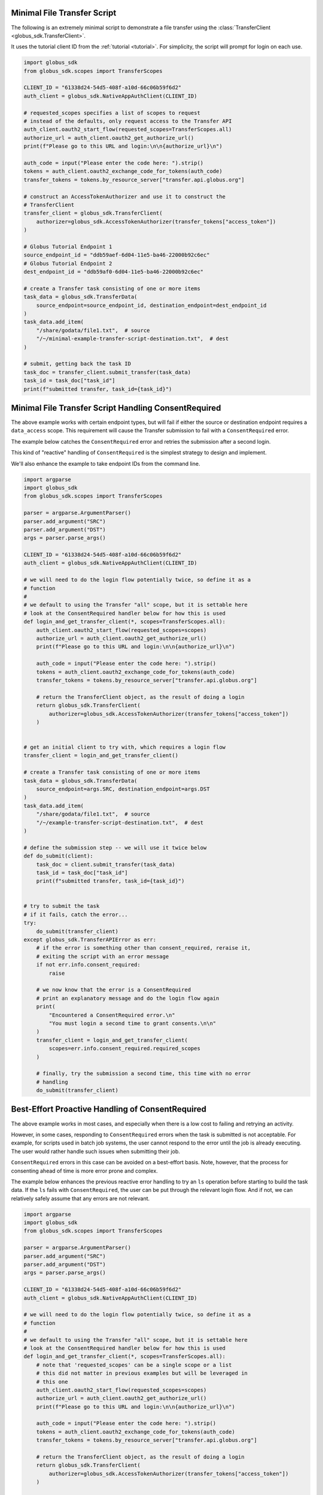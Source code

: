 .. _example_minimal_transfer:

Minimal File Transfer Script
----------------------------

The following is an extremely minimal script to demonstrate a file transfer
using the :class:`TransferClient <globus_sdk.TransferClient>`.

It uses the tutorial client ID from the :ref:`tutorial <tutorial>`.
For simplicity, the script will prompt for login on each use.

.. code-block:: python

    import globus_sdk
    from globus_sdk.scopes import TransferScopes

    CLIENT_ID = "61338d24-54d5-408f-a10d-66c06b59f6d2"
    auth_client = globus_sdk.NativeAppAuthClient(CLIENT_ID)

    # requested_scopes specifies a list of scopes to request
    # instead of the defaults, only request access to the Transfer API
    auth_client.oauth2_start_flow(requested_scopes=TransferScopes.all)
    authorize_url = auth_client.oauth2_get_authorize_url()
    print(f"Please go to this URL and login:\n\n{authorize_url}\n")

    auth_code = input("Please enter the code here: ").strip()
    tokens = auth_client.oauth2_exchange_code_for_tokens(auth_code)
    transfer_tokens = tokens.by_resource_server["transfer.api.globus.org"]

    # construct an AccessTokenAuthorizer and use it to construct the
    # TransferClient
    transfer_client = globus_sdk.TransferClient(
        authorizer=globus_sdk.AccessTokenAuthorizer(transfer_tokens["access_token"])
    )

    # Globus Tutorial Endpoint 1
    source_endpoint_id = "ddb59aef-6d04-11e5-ba46-22000b92c6ec"
    # Globus Tutorial Endpoint 2
    dest_endpoint_id = "ddb59af0-6d04-11e5-ba46-22000b92c6ec"

    # create a Transfer task consisting of one or more items
    task_data = globus_sdk.TransferData(
        source_endpoint=source_endpoint_id, destination_endpoint=dest_endpoint_id
    )
    task_data.add_item(
        "/share/godata/file1.txt",  # source
        "/~/minimal-example-transfer-script-destination.txt",  # dest
    )

    # submit, getting back the task ID
    task_doc = transfer_client.submit_transfer(task_data)
    task_id = task_doc["task_id"]
    print(f"submitted transfer, task_id={task_id}")


Minimal File Transfer Script Handling ConsentRequired
-----------------------------------------------------

The above example works with certain endpoint types, but will fail if either
the source or destination endpoint requires a ``data_access`` scope. This
requirement will cause the Transfer submission to fail with a
``ConsentRequired`` error.

The example below catches the ``ConsentRequired`` error and retries the
submission after a second login.

This kind of "reactive" handling of ``ConsentRequired`` is the simplest
strategy to design and implement.

We'll also enhance the example to take endpoint IDs from the command line.

.. code-block:: python

    import argparse
    import globus_sdk
    from globus_sdk.scopes import TransferScopes

    parser = argparse.ArgumentParser()
    parser.add_argument("SRC")
    parser.add_argument("DST")
    args = parser.parse_args()

    CLIENT_ID = "61338d24-54d5-408f-a10d-66c06b59f6d2"
    auth_client = globus_sdk.NativeAppAuthClient(CLIENT_ID)

    # we will need to do the login flow potentially twice, so define it as a
    # function
    #
    # we default to using the Transfer "all" scope, but it is settable here
    # look at the ConsentRequired handler below for how this is used
    def login_and_get_transfer_client(*, scopes=TransferScopes.all):
        auth_client.oauth2_start_flow(requested_scopes=scopes)
        authorize_url = auth_client.oauth2_get_authorize_url()
        print(f"Please go to this URL and login:\n\n{authorize_url}\n")

        auth_code = input("Please enter the code here: ").strip()
        tokens = auth_client.oauth2_exchange_code_for_tokens(auth_code)
        transfer_tokens = tokens.by_resource_server["transfer.api.globus.org"]

        # return the TransferClient object, as the result of doing a login
        return globus_sdk.TransferClient(
            authorizer=globus_sdk.AccessTokenAuthorizer(transfer_tokens["access_token"])
        )


    # get an initial client to try with, which requires a login flow
    transfer_client = login_and_get_transfer_client()

    # create a Transfer task consisting of one or more items
    task_data = globus_sdk.TransferData(
        source_endpoint=args.SRC, destination_endpoint=args.DST
    )
    task_data.add_item(
        "/share/godata/file1.txt",  # source
        "/~/example-transfer-script-destination.txt",  # dest
    )

    # define the submission step -- we will use it twice below
    def do_submit(client):
        task_doc = client.submit_transfer(task_data)
        task_id = task_doc["task_id"]
        print(f"submitted transfer, task_id={task_id}")


    # try to submit the task
    # if it fails, catch the error...
    try:
        do_submit(transfer_client)
    except globus_sdk.TransferAPIError as err:
        # if the error is something other than consent_required, reraise it,
        # exiting the script with an error message
        if not err.info.consent_required:
            raise

        # we now know that the error is a ConsentRequired
        # print an explanatory message and do the login flow again
        print(
            "Encountered a ConsentRequired error.\n"
            "You must login a second time to grant consents.\n\n"
        )
        transfer_client = login_and_get_transfer_client(
            scopes=err.info.consent_required.required_scopes
        )

        # finally, try the submission a second time, this time with no error
        # handling
        do_submit(transfer_client)


Best-Effort Proactive Handling of ConsentRequired
-------------------------------------------------

The above example works in most cases, and especially when there is a low cost
to failing and retrying an activity.

However, in some cases, responding to ``ConsentRequired`` errors when the task
is submitted is not acceptable. For example, for scripts used in batch job
systems, the user cannot respond to the error until the job is already
executing. The user would rather handle such issues when submitting their job.

``ConsentRequired`` errors in this case can be avoided on a best-effort basis.
Note, however, that the process for consenting ahead of time is more error
prone and complex.

The example below enhances the previous reactive error handling to try an
``ls`` operation before starting to build the task data. If the ``ls`` fails
with ``ConsentRequired``, the user can be put through the relevant login flow.
And if not, we can relatively safely assume that any errors are not relevant.

.. code-block:: python

    import argparse
    import globus_sdk
    from globus_sdk.scopes import TransferScopes

    parser = argparse.ArgumentParser()
    parser.add_argument("SRC")
    parser.add_argument("DST")
    args = parser.parse_args()

    CLIENT_ID = "61338d24-54d5-408f-a10d-66c06b59f6d2"
    auth_client = globus_sdk.NativeAppAuthClient(CLIENT_ID)

    # we will need to do the login flow potentially twice, so define it as a
    # function
    #
    # we default to using the Transfer "all" scope, but it is settable here
    # look at the ConsentRequired handler below for how this is used
    def login_and_get_transfer_client(*, scopes=TransferScopes.all):
        # note that 'requested_scopes' can be a single scope or a list
        # this did not matter in previous examples but will be leveraged in
        # this one
        auth_client.oauth2_start_flow(requested_scopes=scopes)
        authorize_url = auth_client.oauth2_get_authorize_url()
        print(f"Please go to this URL and login:\n\n{authorize_url}\n")

        auth_code = input("Please enter the code here: ").strip()
        tokens = auth_client.oauth2_exchange_code_for_tokens(auth_code)
        transfer_tokens = tokens.by_resource_server["transfer.api.globus.org"]

        # return the TransferClient object, as the result of doing a login
        return globus_sdk.TransferClient(
            authorizer=globus_sdk.AccessTokenAuthorizer(transfer_tokens["access_token"])
        )


    # get an initial client to try with, which requires a login flow
    transfer_client = login_and_get_transfer_client()

    # now, try an ls on the source and destination to see if ConsentRequired
    # errors are raised
    consent_required_scopes = []


    def check_for_consent_required(target):
        try:
            transfer_client.operation_ls(target, path="/")
        # catch all errors and discard those other than ConsentRequired
        # e.g. ignore PermissionDenied errors as not relevant
        except globus_sdk.TransferAPIError as err:
            if err.info.consent_required:
                consent_required_scopes.extend(err.info.consent_required.required_scopes)


    check_for_consent_required(args.SRC)
    check_for_consent_required(args.DST)

    # the block above may or may not populate this list
    # but if it does, handle ConsentRequired with a new login
    if consent_required_scopes:
        print(
            "One of your endpoints requires consent in order to be used.\n"
            "You must login a second time to grant consents.\n\n"
        )
        transfer_client = login_and_get_transfer_client(scopes=consent_required_scopes)

    # from this point onwards, the example is exactly the same as the reactive
    # case, including the behavior to retry on ConsentRequiredErrors. This is
    # not obvious, but there are cases in which it is necessary -- for example,
    # if a user consents at the start, but the process of building task_data is
    # slow, they could revoke their consent before the submission step
    #
    # in the common case, a single submission with no retry would suffice

    task_data = globus_sdk.TransferData(
        source_endpoint=args.SRC, destination_endpoint=args.DST
    )
    task_data.add_item(
        "/share/godata/file1.txt",  # source
        "/~/example-transfer-script-destination.txt",  # dest
    )


    def do_submit(client):
        task_doc = client.submit_transfer(task_data)
        task_id = task_doc["task_id"]
        print(f"submitted transfer, task_id={task_id}")


    try:
        do_submit(transfer_client)
    except globus_sdk.TransferAPIError as err:
        if not err.info.consent_required:
            raise
        print(
            "Encountered a ConsentRequired error.\n"
            "You must login a second time to grant consents.\n\n"
        )
        transfer_client = login_and_get_transfer_client(
            scopes=err.info.consent_required.required_scopes
        )
        do_submit(transfer_client)
